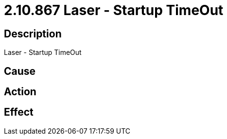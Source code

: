= 2.10.867 Laser - Startup TimeOut
:imagesdir: img

== Description
Laser - Startup TimeOut

== Cause
 

== Action
 

== Effect 
 


